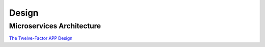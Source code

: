 .. _design:

Design
######

Microservices Architecture
**************************

`The Twelve-Factor APP Design <https://12factor.net/>`_